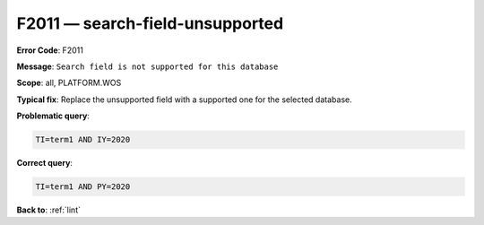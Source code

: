 .. _F2011:

F2011 — search-field-unsupported
================================

**Error Code**: F2011

**Message**: ``Search field is not supported for this database``

**Scope**: all, PLATFORM.WOS

**Typical fix**: Replace the unsupported field with a supported one for the selected database.

**Problematic query**:

.. code-block:: text

    TI=term1 AND IY=2020

**Correct query**:

.. code-block:: text

    TI=term1 AND PY=2020

**Back to**: :ref:`lint`
